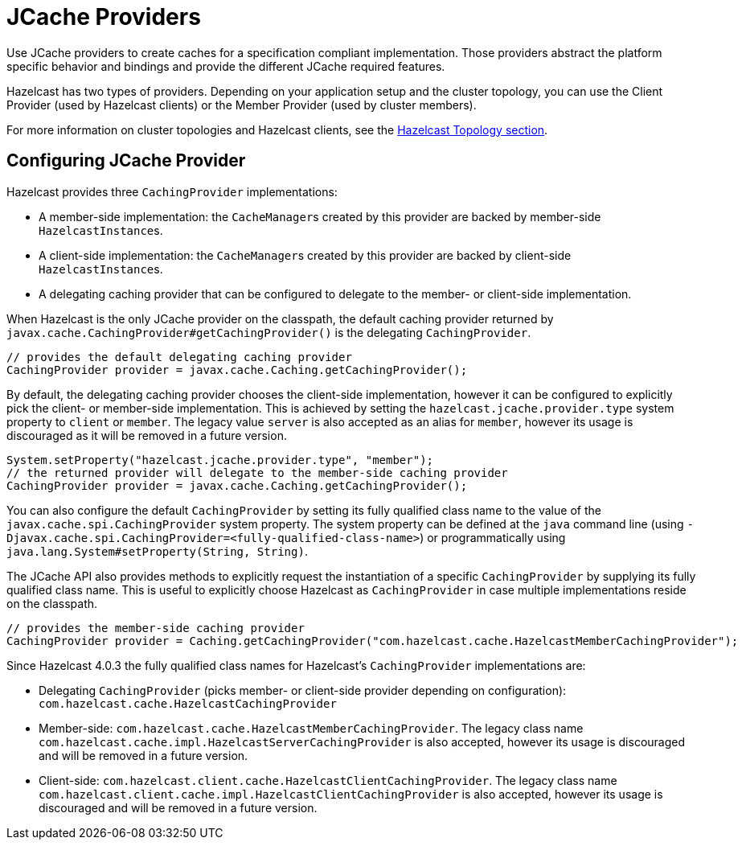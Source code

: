 = JCache Providers

Use JCache providers to create caches for a
specification compliant implementation. Those
providers abstract the platform
specific behavior and bindings and provide the
different JCache required features.

Hazelcast has two types of providers. Depending on your
application setup and the cluster topology,
you can use the Client Provider (used by Hazelcast clients)
or the Member Provider (used by cluster members).

For more information on cluster topologies and Hazelcast
clients, see the <<hazelcast-topology, Hazelcast Topology section>>.

== Configuring JCache Provider

Hazelcast provides three `CachingProvider` implementations:

 * A member-side implementation: the ``CacheManager``s created by this provider are backed by
member-side ``HazelcastInstance``s.
 * A client-side implementation: the ``CacheManager``s created by this provider are backed by
client-side ``HazelcastInstance``s.
 * A delegating caching provider that can be configured to delegate to the member-
or client-side implementation.

When Hazelcast is the only JCache provider on the classpath, the default
caching provider returned by `javax.cache.CachingProvider#getCachingProvider()` is
the delegating `CachingProvider`.

```java
// provides the default delegating caching provider
CachingProvider provider = javax.cache.Caching.getCachingProvider();
```

By default, the delegating caching provider chooses the client-side implementation,
however it can be configured to explicitly pick the client- or member-side implementation.
This is achieved by setting the `hazelcast.jcache.provider.type` system property to `client`
or `member`. The legacy value `server` is also accepted as an alias for `member`, however its
usage is discouraged as it will be removed in a future version.

```java
System.setProperty("hazelcast.jcache.provider.type", "member");
// the returned provider will delegate to the member-side caching provider
CachingProvider provider = javax.cache.Caching.getCachingProvider();
```

You can also configure the default `CachingProvider` by setting its fully qualified
class name to the value of the `javax.cache.spi.CachingProvider` system property.
The system property can be defined at the `java` command line (using
`-Djavax.cache.spi.CachingProvider=<fully-qualified-class-name>`) or
programmatically using `java.lang.System#setProperty(String, String)`.

The JCache API also provides methods to explicitly request the instantiation of
a specific `CachingProvider` by supplying its fully qualified class name. This is
useful to explicitly choose Hazelcast as `CachingProvider` in case multiple
implementations reside on the classpath.

```java
// provides the member-side caching provider
CachingProvider provider = Caching.getCachingProvider("com.hazelcast.cache.HazelcastMemberCachingProvider");
```

Since Hazelcast 4.0.3 the fully qualified class names for Hazelcast's `CachingProvider` implementations are:

 * Delegating `CachingProvider` (picks member- or client-side provider depending on configuration):
`com.hazelcast.cache.HazelcastCachingProvider`
 * Member-side: `com.hazelcast.cache.HazelcastMemberCachingProvider`. The legacy class name
`com.hazelcast.cache.impl.HazelcastServerCachingProvider` is also accepted, however its usage is
discouraged and will be removed in a future version.
 * Client-side: `com.hazelcast.client.cache.HazelcastClientCachingProvider`. The legacy class name
`com.hazelcast.client.cache.impl.HazelcastClientCachingProvider` is also accepted, however its usage is
discouraged and will be removed in a future version.
